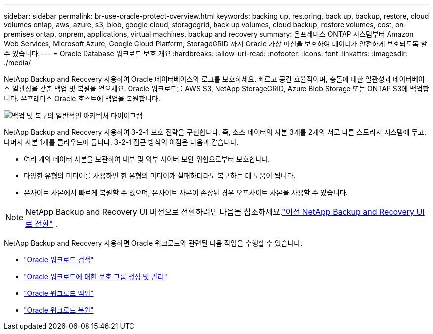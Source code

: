 ---
sidebar: sidebar 
permalink: br-use-oracle-protect-overview.html 
keywords: backing up, restoring, back up, backup, restore, cloud volumes ontap, aws, azure, s3, blob, google cloud, storagegrid, back up volumes, cloud backup, restore volumes, cost, on-premises ontap, onprem, applications, virtual machines, backup and recovery 
summary: 온프레미스 ONTAP 시스템부터 Amazon Web Services, Microsoft Azure, Google Cloud Platform, StorageGRID 까지 Oracle 가상 머신을 보호하여 데이터가 안전하게 보호되도록 할 수 있습니다. 
---
= Oracle Database 워크로드 보호 개요
:hardbreaks:
:allow-uri-read: 
:nofooter: 
:icons: font
:linkattrs: 
:imagesdir: ./media/


[role="lead"]
NetApp Backup and Recovery 사용하여 Oracle 데이터베이스와 로그를 보호하세요.  빠르고 공간 효율적이며, 충돌에 대한 일관성과 데이터베이스 일관성을 갖춘 백업 및 복원을 얻으세요.  Oracle 워크로드를 AWS S3, NetApp StorageGRID, Azure Blob Storage 또는 ONTAP S3에 백업합니다.  온프레미스 Oracle 호스트에 백업을 복원합니다.

image:../media/diagram-backup-recovery-general.png["백업 및 복구의 일반적인 아키텍처 다이어그램"]

NetApp Backup and Recovery 사용하여 3-2-1 보호 전략을 구현합니다. 즉, 소스 데이터의 사본 3개를 2개의 서로 다른 스토리지 시스템에 두고, 나머지 사본 1개를 클라우드에 둡니다. 3-2-1 접근 방식의 이점은 다음과 같습니다.

* 여러 개의 데이터 사본을 보관하여 내부 및 외부 사이버 보안 위협으로부터 보호합니다.
* 다양한 유형의 미디어를 사용하면 한 유형의 미디어가 실패하더라도 복구하는 데 도움이 됩니다.
* 온사이트 사본에서 빠르게 복원할 수 있으며, 온사이트 사본이 손상된 경우 오프사이트 사본을 사용할 수 있습니다.



NOTE: NetApp Backup and Recovery UI 버전으로 전환하려면 다음을 참조하세요.link:br-start-switch-ui.html["이전 NetApp Backup and Recovery UI로 전환"] .

NetApp Backup and Recovery 사용하면 Oracle 워크로드와 관련된 다음 작업을 수행할 수 있습니다.

* link:br-start-discover-oracle.html["Oracle 워크로드 검색"]
* link:br-use-oracle-protection-groups.html["Oracle 워크로드에 대한 보호 그룹 생성 및 관리"]
* link:br-use-oracle-backup.html["Oracle 워크로드 백업"]
* link:br-use-oracle-restore.html["Oracle 워크로드 복원"]

